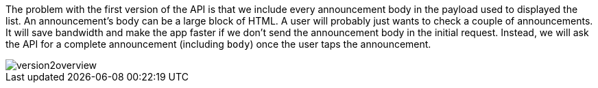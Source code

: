 The problem with the first version of the API is that we include every announcement
body in the payload used to displayed the list. An announcement's body can be a large block of HTML.
A user will probably just wants to check a couple of announcements. It will save bandwidth and
make the app faster if we don't send the announcement body in the initial request. Instead, we will ask
the API for a complete announcement (including `body`) once the user taps the announcement.

image::version2overview.jpeg[]
